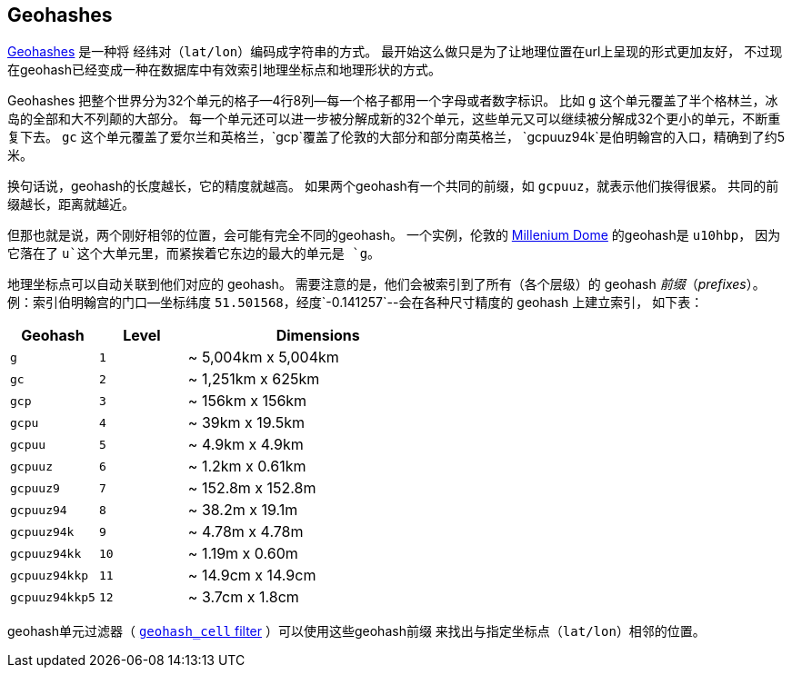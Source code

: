 [[geohashes]]
== Geohashes

http://en.wikipedia.org/wiki/Geohash[Geohashes] 是一种将 经纬对（`lat/lon`）编码成字符串的方式。
((("geohashes")))((("latitude/longitude pairs", "encoding lat/lon points as strings with geohashes")))((("strings", "geohash")))  
最开始这么做只是为了让地理位置在url上呈现的形式更加友好，
不过现在geohash已经变成一种在数据库中有效索引地理坐标点和地理形状的方式。

Geohashes 把整个世界分为32个单元的格子--4行8列--每一个格子都用一个字母或者数字标识。
比如 `g` 这个单元覆盖了半个格林兰，冰岛的全部和大不列颠的大部分。
每一个单元还可以进一步被分解成新的32个单元，这些单元又可以继续被分解成32个更小的单元，不断重复下去。
`gc` 这个单元覆盖了爱尔兰和英格兰，`gcp`覆盖了伦敦的大部分和部分南英格兰，
`gcpuuz94k`是伯明翰宫的入口，精确到了约5米。

换句话说，geohash的长度越长，它的精度就越高。
如果两个geohash有一个共同的前缀，如 `gcpuuz`，就表示他们挨得很紧。
共同的前缀越长，距离就越近。

但那也就是说，两个刚好相邻的位置，会可能有完全不同的geohash。
一个实例，伦敦的 http://en.wikipedia.org/wiki/Millennium_Dome[Millenium Dome] 的geohash是 `u10hbp`，
因为它落在了 `u`这个大单元里，而紧挨着它东边的最大的单元是 `g`。

地理坐标点可以自动关联到他们对应的 geohash。
需要注意的是，他们会被索引到了所有（各个层级）的 geohash _前缀_（_prefixes_）。
例：索引伯明翰宫的门口--坐标纬度 `51.501568`，经度`-0.141257`--会在各种尺寸精度的 geohash 上建立索引，
如下表：

[cols="1m,1m,3d",options="header"]
|=============================================
|Geohash        |Level| Dimensions
|g              |1    | ~ 5,004km x 5,004km
|gc             |2    | ~ 1,251km x 625km
|gcp            |3    | ~ 156km x 156km
|gcpu           |4    | ~ 39km x 19.5km
|gcpuu          |5    | ~ 4.9km x 4.9km
|gcpuuz         |6    | ~ 1.2km x 0.61km
|gcpuuz9        |7    | ~ 152.8m x 152.8m
|gcpuuz94       |8    | ~ 38.2m x 19.1m
|gcpuuz94k      |9    | ~ 4.78m x 4.78m
|gcpuuz94kk     |10   | ~ 1.19m x 0.60m
|gcpuuz94kkp    |11   | ~ 14.9cm x 14.9cm
|gcpuuz94kkp5   |12   | ~ 3.7cm x 1.8cm
|=============================================

geohash单元过滤器（ http://bit.ly/1DIqyex[`geohash_cell` filter] ）可以使用这些geohash前缀
((("geohash_cell filter")))((("filters", "geohash_cell"))) 来找出与指定坐标点（`lat/lon`）相邻的位置。


